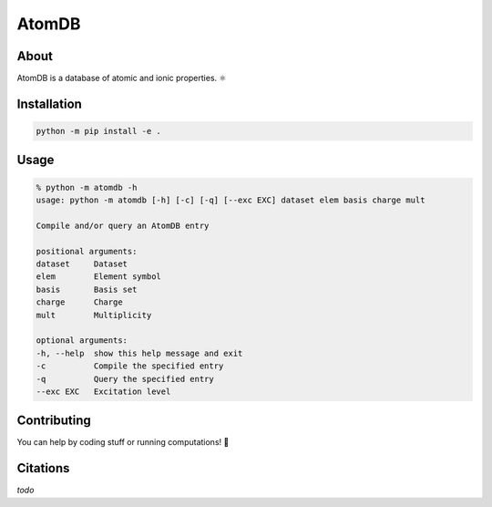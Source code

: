 ..
    : This file is part of AtomDB.
    :
    : AtomDB is free software: you can redistribute it and/or modify it under
    : the terms of the GNU General Public License as published by the Free
    : Software Foundation, either version 3 of the License, or (at your
    : option) any later version.
    :
    : AtomDB is distributed in the hope that it will be useful, but WITHOUT
    : ANY WARRANTY; without even the implied warranty of MERCHANTABILITY or
    : FITNESS FOR A PARTICULAR PURPOSE. See the GNU General Public License
    : for more details.
    :
    : You should have received a copy of the GNU General Public License
    : along with AtomDB. If not, see <http://www.gnu.org/licenses/>.

AtomDB
======
|Python| |Github|

About
-----

AtomDB is a database of atomic and ionic properties. ⚛

Installation
------------

.. code-block::

    python -m pip install -e .

Usage
-----

.. code-block::

    % python -m atomdb -h
    usage: python -m atomdb [-h] [-c] [-q] [--exc EXC] dataset elem basis charge mult

    Compile and/or query an AtomDB entry

    positional arguments:
    dataset     Dataset
    elem        Element symbol
    basis       Basis set
    charge      Charge
    mult        Multiplicity

    optional arguments:
    -h, --help  show this help message and exit
    -c          Compile the specified entry
    -q          Query the specified entry
    --exc EXC   Excitation level

Contributing
------------

You can help by coding stuff or running computations! 🙂

Citations
---------

*todo*

.. |Python| image:: http://img.shields.io/badge/python-3-blue.svg
   :target: https://docs.python.org/3/
.. |Github| image:: https://img.shields.io/badge/quantumelephant-black.svg?logo=GitHub
   :target: https://github.com/quantumelephant/atomdb/
